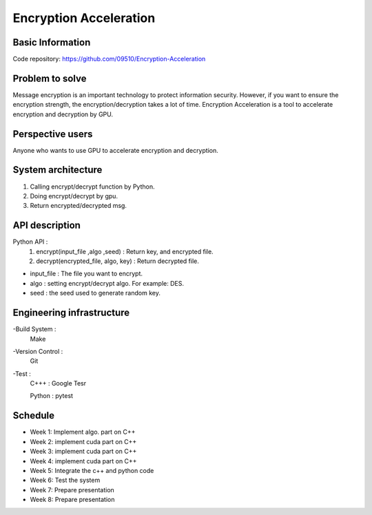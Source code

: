========================
Encryption Acceleration 
========================


Basic Information
========================
Code repository: https://github.com/09510/Encryption-Acceleration

Problem to solve
=======================
Message encryption is an important technology to protect information security. 
However, if you want to ensure the encryption strength, the encryption/decryption takes a lot of time.
Encryption Acceleration is a tool to accelerate encryption and decryption by GPU. 



Perspective users 
=========================
Anyone who wants to use GPU to accelerate encryption and decryption.


 
System architecture 
=============================
1. Calling encrypt/decrypt function by Python.
2. Doing encrypt/decrypt by gpu.
3. Return encrypted/decrypted msg. 
    


API description 
================================
Python API : 
    1. encrypt(input_file ,algo ,seed) : Return key, and encrypted file.
    2. decrypt(encrypted_file, algo, key) : Return decrypted file.
- input_file : The file you want to encrypt.
- algo : setting encrypt/decrypt algo. For example: DES.
- seed : the seed used to generate random key.


 
Engineering infrastructure 
=================================

-Build System : 
    Make
-Version Control : 
    Git
-Test : 
    C+++ : Google Tesr
    
    Python : pytest

Schedule 
====================================
- Week 1: Implement algo. part on C++
- Week 2: implement cuda part on C++
- Week 3: implement cuda part on C++
- Week 4: implement cuda part on C++
- Week 5: Integrate the c++ and python code
- Week 6: Test the system
- Week 7: Prepare presentation
- Week 8: Prepare presentation
